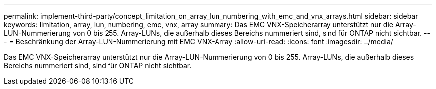 ---
permalink: implement-third-party/concept_limitation_on_array_lun_numbering_with_emc_and_vnx_arrays.html 
sidebar: sidebar 
keywords: limitation, array, lun, numbering, emc, vnx, array 
summary: Das EMC VNX-Speicherarray unterstützt nur die Array-LUN-Nummerierung von 0 bis 255. Array-LUNs, die außerhalb dieses Bereichs nummeriert sind, sind für ONTAP nicht sichtbar. 
---
= Beschränkung der Array-LUN-Nummerierung mit EMC VNX-Array
:allow-uri-read: 
:icons: font
:imagesdir: ../media/


[role="lead"]
Das EMC VNX-Speicherarray unterstützt nur die Array-LUN-Nummerierung von 0 bis 255. Array-LUNs, die außerhalb dieses Bereichs nummeriert sind, sind für ONTAP nicht sichtbar.
